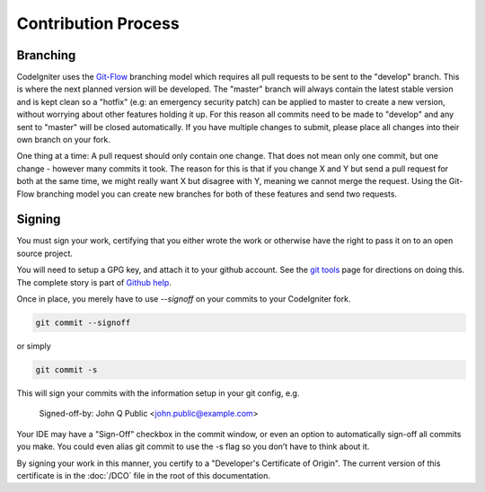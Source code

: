 ====================
Contribution Process
====================

Branching
=========

CodeIgniter uses the `Git-Flow
<http://nvie.com/posts/a-successful-git-branching-model/>`_ branching model
which requires all pull requests to be sent to the "develop" branch. This is
where the next planned version will be developed. The "master" branch will
always contain the latest stable version and is kept clean so a "hotfix" (e.g:
an emergency security patch) can be applied to master to create a new version,
without worrying about other features holding it up. For this reason all
commits need to be made to "develop" and any sent to "master" will be closed
automatically. If you have multiple changes to submit, please place all
changes into their own branch on your fork.

One thing at a time: A pull request should only contain one change. That does
not mean only one commit, but one change - however many commits it took. The
reason for this is that if you change X and Y but send a pull request for both
at the same time, we might really want X but disagree with Y, meaning we
cannot merge the request. Using the Git-Flow branching model you can create
new branches for both of these features and send two requests.

Signing
=======
You must sign your work, certifying that you either wrote the work or
otherwise have the right to pass it on to an open source project. 

You will need to setup a GPG key, and attach it to your github account.
See the `git tools <https://git-scm.com/book/en/v2/Git-Tools-Signing-Your-Work>`_
page for directions on doing this. The complete story is part of
`Github help <https://help.github.com/categories/gpg/>`_.
 
Once in place, you merely have to use `--signoff` on your commits to your
CodeIgniter fork.

.. code-block:: bash

	git commit --signoff

or simply

.. code-block:: bash

	git commit -s

This will sign your commits with the information setup in your git config, e.g.

	Signed-off-by: John Q Public <john.public@example.com>

Your IDE may have a "Sign-Off" checkbox in the commit window,
or even an option to automatically sign-off all commits you make. You
could even alias git commit to use the -s flag so you don’t have to think about
it.

By signing your work in this manner, you certify to a "Developer's Certificate
of Origin". The current version of this certificate is in the :doc:`/DCO` file
in the root of this documentation.
